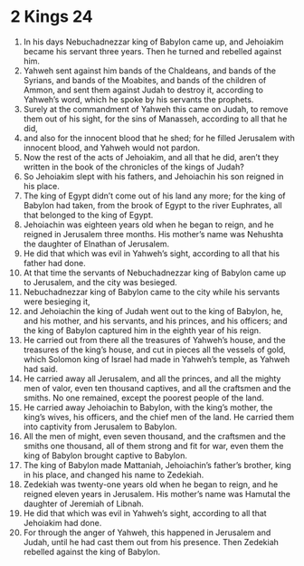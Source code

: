 ﻿
* 2 Kings 24
1. In his days Nebuchadnezzar king of Babylon came up, and Jehoiakim became his servant three years. Then he turned and rebelled against him. 
2. Yahweh sent against him bands of the Chaldeans, and bands of the Syrians, and bands of the Moabites, and bands of the children of Ammon, and sent them against Judah to destroy it, according to Yahweh’s word, which he spoke by his servants the prophets. 
3. Surely at the commandment of Yahweh this came on Judah, to remove them out of his sight, for the sins of Manasseh, according to all that he did, 
4. and also for the innocent blood that he shed; for he filled Jerusalem with innocent blood, and Yahweh would not pardon. 
5. Now the rest of the acts of Jehoiakim, and all that he did, aren’t they written in the book of the chronicles of the kings of Judah? 
6. So Jehoiakim slept with his fathers, and Jehoiachin his son reigned in his place. 
7. The king of Egypt didn’t come out of his land any more; for the king of Babylon had taken, from the brook of Egypt to the river Euphrates, all that belonged to the king of Egypt. 
8. Jehoiachin was eighteen years old when he began to reign, and he reigned in Jerusalem three months. His mother’s name was Nehushta the daughter of Elnathan of Jerusalem. 
9. He did that which was evil in Yahweh’s sight, according to all that his father had done. 
10. At that time the servants of Nebuchadnezzar king of Babylon came up to Jerusalem, and the city was besieged. 
11. Nebuchadnezzar king of Babylon came to the city while his servants were besieging it, 
12. and Jehoiachin the king of Judah went out to the king of Babylon, he, and his mother, and his servants, and his princes, and his officers; and the king of Babylon captured him in the eighth year of his reign. 
13. He carried out from there all the treasures of Yahweh’s house, and the treasures of the king’s house, and cut in pieces all the vessels of gold, which Solomon king of Israel had made in Yahweh’s temple, as Yahweh had said. 
14. He carried away all Jerusalem, and all the princes, and all the mighty men of valor, even ten thousand captives, and all the craftsmen and the smiths. No one remained, except the poorest people of the land. 
15. He carried away Jehoiachin to Babylon, with the king’s mother, the king’s wives, his officers, and the chief men of the land. He carried them into captivity from Jerusalem to Babylon. 
16. All the men of might, even seven thousand, and the craftsmen and the smiths one thousand, all of them strong and fit for war, even them the king of Babylon brought captive to Babylon. 
17. The king of Babylon made Mattaniah, Jehoiachin’s father’s brother, king in his place, and changed his name to Zedekiah. 
18. Zedekiah was twenty-one years old when he began to reign, and he reigned eleven years in Jerusalem. His mother’s name was Hamutal the daughter of Jeremiah of Libnah. 
19. He did that which was evil in Yahweh’s sight, according to all that Jehoiakim had done. 
20. For through the anger of Yahweh, this happened in Jerusalem and Judah, until he had cast them out from his presence. Then Zedekiah rebelled against the king of Babylon. 
